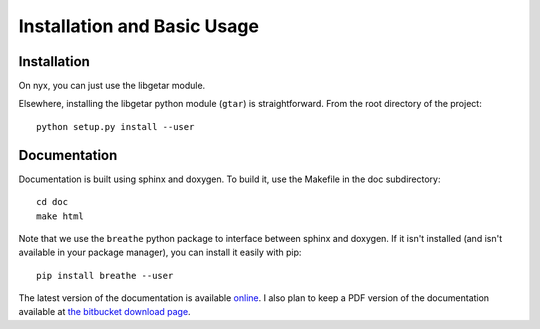 ============================
Installation and Basic Usage
============================

Installation
============

On nyx, you can just use the libgetar module.

Elsewhere, installing the libgetar python module (``gtar``) is
straightforward. From the root directory of the project:

::

   python setup.py install --user

Documentation
=============

Documentation is built using sphinx and doxygen. To build it, use the
Makefile in the doc subdirectory:

::

   cd doc
   make html


Note that we use the ``breathe`` python package to interface between
sphinx and doxygen. If it isn't installed (and isn't available in your
package manager), you can install it easily with pip:

::

   pip install breathe --user

The latest version of the documentation is available `online
<http://glotzerlab.engin.umich.edu/libgetar/>`_. I also plan to keep a
PDF version of the documentation available at `the bitbucket download
page <https://bitbucket.org/glotzer/libgetar/downloads>`_.
